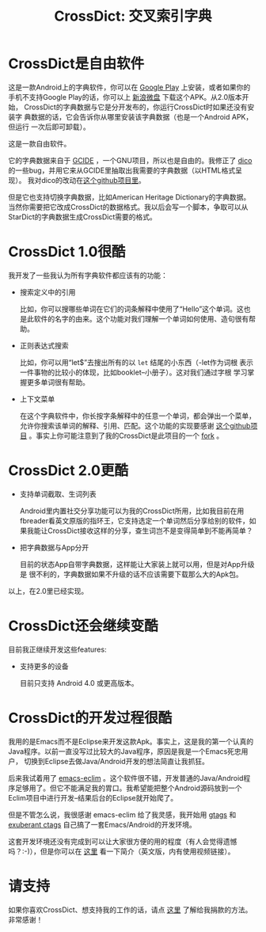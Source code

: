 #+title: CrossDict: 交叉索引字典
# bhj-tags: dict app android

* CrossDict是自由软件

这是一款Android上的字典软件，你可以在 [[https://play.google.com/store/apps/details?id=com.baohaojun.crossdict][Google Play]] 上安装，或者如果你的
手机不支持Google Play的话，你可以上 [[http://vdisk.weibo.com/s/skNbH][新浪微盘]] 下载这个APK。从2.0版本开始，
CrossDict的字典数据与它是分开发布的，你运行CrossDict时如果还没有安装字
典数据的话，它会告诉你从哪里安装该字典数据（也是一个Android APK，但运行
一次后即可卸载）。

这是一款自由软件。

它的字典数据来自于 [[ftp://ftp.gnu.org/gnu/gcide/][GCIDE]] ，一个GNU项目，所以也是自由的。我修正了 [[http://puszcza.gnu.org.ua/software/dico/][dico]]
的一些bug，并用它来从GCIDE里抽取出我需要的字典数据（以HTML格式呈现）。
我对dico的改动在[[https://github.com/baohaojun/dico][这个github项目里]]。

但是它也支持切换字典数据，比如American Heritage Dictionary的字典数据。
当然你需要把它改成CrossDict的数据格式。我以后会写一个脚本，争取可以从
StarDict的字典数据生成CrossDict需要的格式。

* CrossDict 1.0很酷

我开发了一些我认为所有字典软件都应该有的功能：

 * 搜索定义中的引用

   比如，你可以搜哪些单词在它们的词条解释中使用了“Hello”这个单词。这也
   是此软件的名字的由来。这个功能对我们理解一个单词如何使用、造句很有帮
   助。

 * 正则表达式搜索
   
   比如，你可以用“let$”去搜出所有的以 =let= 结尾的小东西（-let作为词根
   表示一件事物的比较小的体现，比如booklet--小册子）。这对我们通过字根
   学习掌握更多单词很有帮助。

 * 上下文菜单

   在这个字典软件中，你长按字条解释中的任意一个单词，都会弹出一个菜单，
   允许你搜索该单词的解释、引用、匹配。这个功能的实现要感谢 [[https://github.com/btate/BTAndroidWebViewSelection][这个github项目]] 。事实上你可能注意到了我的CrossDict是此项目的一个 [[https://github.com/btate/BTAndroidWebViewSelection/network][fork]] 。

* CrossDict 2.0更酷
 * 支持单词截取、生词列表

   Android里内置社交分享功能可以为我的CrossDict所用，比如我目前在用
   fbreader看英文原版的指环王，它支持选定一个单词然后分享给别的软件，如
   果我能让CrossDict接收这样的分享，查生词岂不是变得简单到不能再简单？

 * 把字典数据与App分开

   目前的状态App自带字典数据，这样能让大家装上就可以用，但是对App升级是
   很不利的，字典数据如果不升级的话不应该需要下载那么大的Apk包。

以上，在2.0里已经实现。

* CrossDict还会继续变酷

目前我正继续开发这些features:

 * 支持更多的设备

   目前只支持 Android 4.0 或更高版本。


* CrossDict的开发过程很酷

  我用的是Emacs而不是Eclipse来开发这款Apk。事实上，这是我的第一个认真的
  Java程序。以前一直没写过比较大的Java程序，原因是我是一个Emacs死忠用户，
  切换到Eclipse去做Java/Android开发的想法简直让我抓狂。

  后来我试着用了 [[https://github.com/senny/emacs-eclim][emacs-eclim]] 。这个软件很不错，开发普通的Java/Android程
  序足够用了。但它不能满足我的胃口。我希望能把整个Android源码放到一个
  Eclim项目中进行开发--结果后台的Eclipse就开始爬了。

  但是不管怎么说，我很感谢 emacs-eclim 给了我灵感，我开始用 [[http://www.gnu.org/software/global/][gtags]] 和
  [[http://ctags.sourceforge.net/][exuberant ctags]] 自己搞了一套Emacs/Android的开发环境。

  这套开发环境还没有完成到可以让大家很方便的用的程度（有人会觉得遗憾
  吗？:-)），但是你可以在 [[http://baohaojun.github.com/coding-android-java-in-emacs-en.html][这里]] 看一下简介（英文版，内有使用视频链接）。

* 请支持

如果你喜欢CrossDict、想支持我的工作的话，请点 [[http://baohaojun.github.com/donate.html][这里]] 了解给我捐款的方法。
非常感谢！
